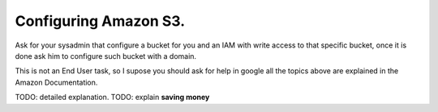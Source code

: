 Configuring Amazon S3.
======================

Ask for your sysadmin that configure a bucket for you and an IAM with write
access to that specific bucket, once it is done ask him to configure such
bucket with a domain.

This is not an End User task, so I supose you should ask for help in google all
the topics above are explained in the Amazon Documentation.

TODO: detailed explanation.
TODO: explain **saving money**


